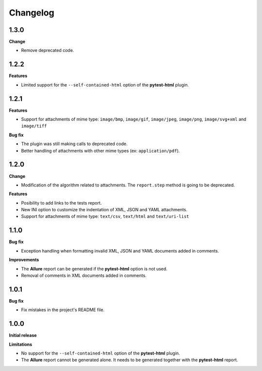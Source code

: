 =========
Changelog
=========


1.3.0
=====

**Change**

* Remove deprecated code.


1.2.2
=====

**Features**

* Limited support for the ``--self-contained-html`` option of the **pytest-html** plugin.


1.2.1
=====

**Features**

* Support for attachments of mime type: ``image/bmp``, ``image/gif``, ``image/jpeg``, ``image/png``, ``image/svg+xml`` and ``image/tiff``

**Bug fix**

* The plugin was still making calls to deprecated code.
* Better handling of attachments with other mime types (ex: ``application/pdf``).


1.2.0
=====

**Change**

* Modification of the algorithm related to attachments. The ``report.step`` method is going to be deprecated.

**Features**

* Posibility to add links to the tests report.
* New INI option to customize the indentation of XML, JSON and YAML attachments.
* Support for attachments of mime type: ``text/csv``, ``text/html``  and ``text/uri-list``


1.1.0
=====

**Bug fix**

* Exception handling when formatting invalid XML, JSON and YAML documents added in comments.
 
**Improvements**

* The **Allure** report can be generated if the **pytest-html** option is not used.
* Removal of comments in XML documents added in comments.


1.0.1
=====

**Bug fix**

* Fix mistakes in the project's README file.


1.0.0
=====

**Initial release**

**Limitations**

* No support for the ``--self-contained-html`` option of the **pytest-html** plugin.

* The **Allure** report cannot be generated alone. It needs to be generated together with the **pytest-html** report.
